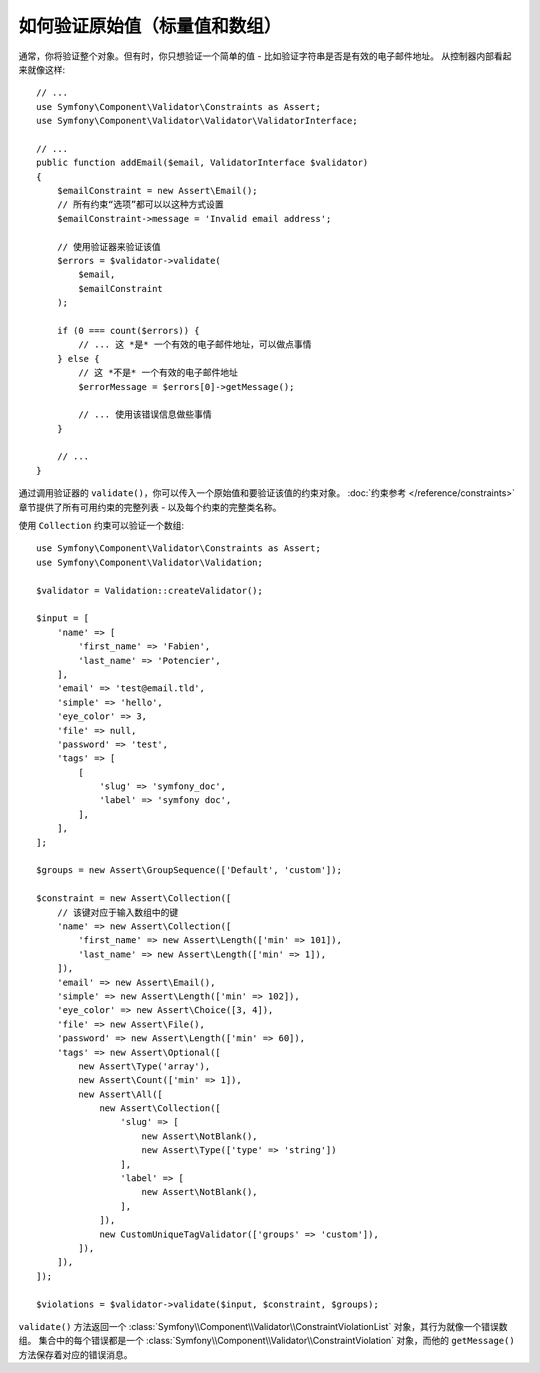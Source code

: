 .. index::
    single: Validation; Validating raw values

如何验证原始值（标量值和数组）
=====================================================

通常，你将验证整个对象。但有时，你只想验证一个简单的值 - 比如验证字符串是否是有效的电子邮件地址。
从控制器内部看起来就像这样::

    // ...
    use Symfony\Component\Validator\Constraints as Assert;
    use Symfony\Component\Validator\Validator\ValidatorInterface;

    // ...
    public function addEmail($email, ValidatorInterface $validator)
    {
        $emailConstraint = new Assert\Email();
        // 所有约束“选项”都可以以这种方式设置
        $emailConstraint->message = 'Invalid email address';

        // 使用验证器来验证该值
        $errors = $validator->validate(
            $email,
            $emailConstraint
        );

        if (0 === count($errors)) {
            // ... 这 *是* 一个有效的电子邮件地址，可以做点事情
        } else {
            // 这 *不是* 一个有效的电子邮件地址
            $errorMessage = $errors[0]->getMessage();

            // ... 使用该错误信息做些事情
        }

        // ...
    }

通过调用验证器的 ``validate()``，你可以传入一个原始值和要验证该值的约束对象。
:doc:`约束参考 </reference/constraints>`
章节提供了所有可用约束的完整列表 - 以及每个约束的完整类名称。

使用 ``Collection`` 约束可以验证一个数组::

    use Symfony\Component\Validator\Constraints as Assert;
    use Symfony\Component\Validator\Validation;

    $validator = Validation::createValidator();

    $input = [
        'name' => [
            'first_name' => 'Fabien',
            'last_name' => 'Potencier',
        ],
        'email' => 'test@email.tld',
        'simple' => 'hello',
        'eye_color' => 3,
        'file' => null,
        'password' => 'test',
        'tags' => [
            [
                'slug' => 'symfony_doc',
                'label' => 'symfony doc',
            ],
        ],
    ];

    $groups = new Assert\GroupSequence(['Default', 'custom']);

    $constraint = new Assert\Collection([
        // 该键对应于输入数组中的键
        'name' => new Assert\Collection([
            'first_name' => new Assert\Length(['min' => 101]),
            'last_name' => new Assert\Length(['min' => 1]),
        ]),
        'email' => new Assert\Email(),
        'simple' => new Assert\Length(['min' => 102]),
        'eye_color' => new Assert\Choice([3, 4]),
        'file' => new Assert\File(),
        'password' => new Assert\Length(['min' => 60]),
        'tags' => new Assert\Optional([
            new Assert\Type('array'),
            new Assert\Count(['min' => 1]),
            new Assert\All([
                new Assert\Collection([
                    'slug' => [
                        new Assert\NotBlank(),
                        new Assert\Type(['type' => 'string'])
                    ],
                    'label' => [
                        new Assert\NotBlank(),
                    ],
                ]),
                new CustomUniqueTagValidator(['groups' => 'custom']),
            ]),
        ]),
    ]);

    $violations = $validator->validate($input, $constraint, $groups);

``validate()`` 方法返回一个
:class:`Symfony\\Component\\Validator\\ConstraintViolationList`
对象，其行为就像一个错误数组。
集合中的每个错误都是一个
:class:`Symfony\\Component\\Validator\\ConstraintViolation`
对象，而他的 ``getMessage()`` 方法保存着对应的错误消息。
